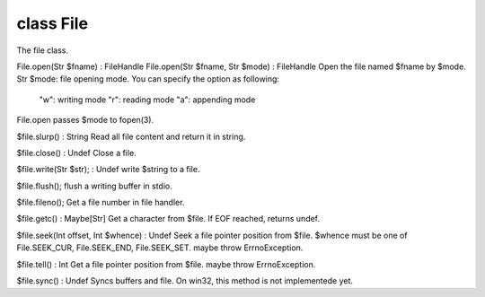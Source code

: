 class File
===========

The file class.
 

File.open(Str $fname) : FileHandle
File.open(Str $fname, Str $mode) : FileHandle
Open the file named $fname by $mode.
Str $mode: file opening mode. You can specify the option as following:
  "w": writing mode
  "r": reading mode
  "a": appending mode
File.open passes $mode to fopen(3).
 

$file.slurp() : String
Read all file content and return it in string.
 

$file.close() : Undef
Close a file.
 

$file.write(Str $str); : Undef
write $string to a file.
 

$file.flush();
flush a writing buffer in stdio.
 

$file.fileno();
Get a file number in file handler.
 

$file.getc() : Maybe[Str]
Get a character from $file.
If EOF reached, returns undef.
 

$file.seek(Int offset, Int $whence) : Undef
Seek a file pointer position from $file.
$whence must be one of File.SEEK_CUR, File.SEEK_END, File.SEEK_SET.
maybe throw ErrnoException.
 

$file.tell() : Int
Get a file pointer position from $file.
maybe throw ErrnoException.
 

$file.sync() : Undef
Syncs buffers and file.
On win32, this method is not implementede yet.
 

